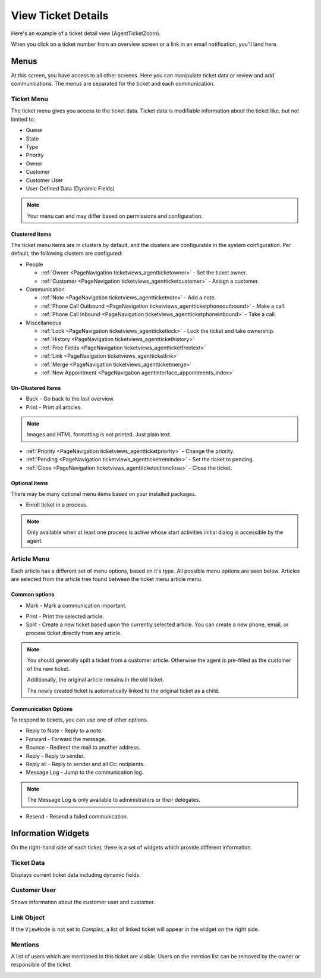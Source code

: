 View Ticket Details
###################
.. _PageNavigation ticketviews_agentticketzoom_index:

Here's an example of a ticket detail view (AgentTicketZoom).

.. image:: images/full_ticket_zoom_menues.png
    :alt: Agent Ticket Zoom

When you click on a ticket number from an overview screen or a link in an email notification, you'll land here.

Menus
*****

At this screen, you have access to all other screens. Here you can manipulate ticket data or review and add communications. The menus are separated for the ticket and each communication.

Ticket Menu
===========
.. _PageNavigation ticketviews_agentticketzoom_ticketmenu:

The ticket menu gives you access to the ticket data. Ticket data is modifiable information about the ticket like, but not limited to:

* Queue
* State
* Type
* Priority
* Owner
* Customer
* Customer User
* User-Defined Data (Dynamic Fields)

.. note::
    
    Your menu can and may differ based on permissions and configuration.

Clustered Items
~~~~~~~~~~~~~~~

The ticket menu items are in clusters by default, and the clusters are configurable in the system configuration. Per default, the following clusters are configured:

* People

  * :ref:`Owner <PageNavigation ticketviews_agentticketowner>` - Set the ticket owner. 
  * :ref:`Customer <PageNavigation ticketviews_agentticketcustomer>` - Assign a customer. 

* Communication

  * :ref:`Note <PageNavigation ticketviews_agentticketnote>` - Add a note.
  * :ref:`Phone Call Outbound <PageNavigation ticketviews_agentticketphoneoutbound>` - Make a call.
  * :ref:`Phone Call Inbound <PageNavigation ticketviews_agentticketphoneinbound>` - Take a call.

* Miscellaneous

  * :ref:`Lock <PageNavigation ticketviews_agentticketlock>` - Lock the ticket and take ownership.
  * :ref:`History <PageNavigation ticketviews_agenttickethistory>`
  * :ref:`Free Fields <PageNavigation ticketviews_agentticketfreetext>`
  * :ref:`Link <PageNavigation ticketviews_agentticketlink>`
  * :ref:`Merge <PageNavigation ticketviews_agentticketmerge>`
  * :ref:`New Appointment <PageNavigation agentinterface_appointments_index>`


Un-Clustered Items
~~~~~~~~~~~~~~~~~~~
* Back - Go back to the last overview.
* Print - Print all articles.

.. note::

    Images and HTML formatting is not printed. Just plain text.


* :ref:`Priority <PageNavigation ticketviews_agentticketpriority>` - Change the priority.
* :ref:`Pending <PageNavigation ticketviews_agentticketreminder>` - Set the ticket to pending.
* :ref:`Close <PageNavigation ticketviews_agentticketactionclose>` - Close the ticket.


Optional items
~~~~~~~~~~~~~~~

There may be many optional menu items based on your installed packages.

- Enroll ticket in a process.

.. note::

    Only available when at least one process is active whose start activities initial dialog is accessible by the agent.


Article Menu
============
.. _PageNavigation ticketviews_agentticketzoom_articlemenu:

Each article has a different set of menu options, based on it's type. All possible menu options are seen below. Articles are selected from the article tree found between the ticket menu article menu.

Common options
~~~~~~~~~~~~~~

* Mark - Mark a communication important.

.. image:: images/article_tree_important.png

* Print - Print the selected article.
* Split - Create a new ticket based upon the currently selected article. You can create a new phone, email, or process ticket directly from any article.

.. note::

    You should generally spilt a ticket from a customer article. Otherwise the agent is pre-filled as the customer of the new ticket.

    Additionally, the original article remains in the old ticket.

    The newly created ticket is automatically linked to the original ticket as a child.

Communication Options
~~~~~~~~~~~~~~~~~~~~~~

To respond to tickets, you can use one of other options.

* Reply to Note - Reply to a note.
* Forward - Forward the message.
* Bounce - Redirect the mail to another address.
* Reply - Reply to sender.
* Reply all - Reply to sender and all Cc: recipients.
* Message Log - Jump to the communication log.

.. note::

    The Message Log is only available to administrators or their delegates.

* Resend - Resend a failed communication.

.. image:: images/menu_article_resend.png
    :alt: Resend Article Image

Information Widgets
*******************

On the right-hand side of each ticket, there is a set of widgets which provide different information.


Ticket Data
===========

Displays current ticket data including dynamic fields.

.. image:: images/ticket_data_widget.png
    :alt: Ticket Data Widget Image

Customer User
=============

Shows information about the customer user and customer.

.. image:: images/customer_data_widget.png
    :alt: Customer Data Widget Image

Link Object
===========

If the ``ViewMode`` is not set to *Complex*, a list of linked ticket will appear in the widget on the right side.

.. image:: images/link_object_widget.png
    :alt: Link Data Widget Image

Mentions
========

A list of users which are mentioned in this ticket are visible. Users on the mention list can be removed by the owner or responsible of the ticket.

.. image:: images/agent_ticket_mention_widget.png
    :alt: Mention Data Widget Image
